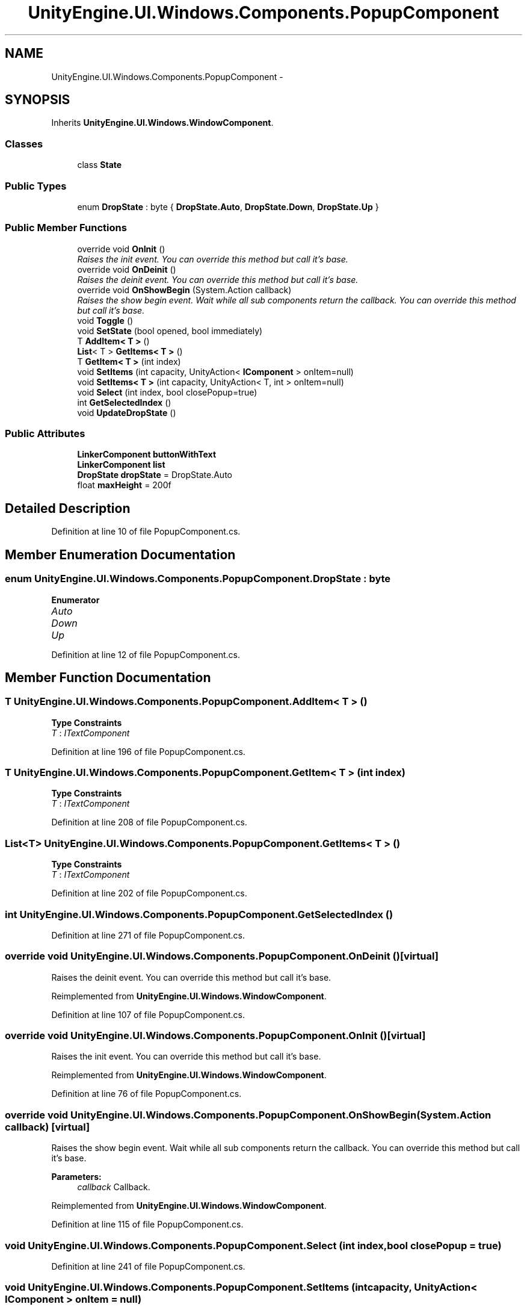 .TH "UnityEngine.UI.Windows.Components.PopupComponent" 3 "Fri Apr 3 2015" "Version version 0.8a" "Unity3D UI Windows Extension" \" -*- nroff -*-
.ad l
.nh
.SH NAME
UnityEngine.UI.Windows.Components.PopupComponent \- 
.SH SYNOPSIS
.br
.PP
.PP
Inherits \fBUnityEngine\&.UI\&.Windows\&.WindowComponent\fP\&.
.SS "Classes"

.in +1c
.ti -1c
.RI "class \fBState\fP"
.br
.in -1c
.SS "Public Types"

.in +1c
.ti -1c
.RI "enum \fBDropState\fP : byte { \fBDropState\&.Auto\fP, \fBDropState\&.Down\fP, \fBDropState\&.Up\fP }"
.br
.in -1c
.SS "Public Member Functions"

.in +1c
.ti -1c
.RI "override void \fBOnInit\fP ()"
.br
.RI "\fIRaises the init event\&. You can override this method but call it's base\&. \fP"
.ti -1c
.RI "override void \fBOnDeinit\fP ()"
.br
.RI "\fIRaises the deinit event\&. You can override this method but call it's base\&. \fP"
.ti -1c
.RI "override void \fBOnShowBegin\fP (System\&.Action callback)"
.br
.RI "\fIRaises the show begin event\&. Wait while all sub components return the callback\&. You can override this method but call it's base\&. \fP"
.ti -1c
.RI "void \fBToggle\fP ()"
.br
.ti -1c
.RI "void \fBSetState\fP (bool opened, bool immediately)"
.br
.ti -1c
.RI "T \fBAddItem< T >\fP ()"
.br
.ti -1c
.RI "\fBList\fP< T > \fBGetItems< T >\fP ()"
.br
.ti -1c
.RI "T \fBGetItem< T >\fP (int index)"
.br
.ti -1c
.RI "void \fBSetItems\fP (int capacity, UnityAction< \fBIComponent\fP > onItem=null)"
.br
.ti -1c
.RI "void \fBSetItems< T >\fP (int capacity, UnityAction< T, int > onItem=null)"
.br
.ti -1c
.RI "void \fBSelect\fP (int index, bool closePopup=true)"
.br
.ti -1c
.RI "int \fBGetSelectedIndex\fP ()"
.br
.ti -1c
.RI "void \fBUpdateDropState\fP ()"
.br
.in -1c
.SS "Public Attributes"

.in +1c
.ti -1c
.RI "\fBLinkerComponent\fP \fBbuttonWithText\fP"
.br
.ti -1c
.RI "\fBLinkerComponent\fP \fBlist\fP"
.br
.ti -1c
.RI "\fBDropState\fP \fBdropState\fP = DropState\&.Auto"
.br
.ti -1c
.RI "float \fBmaxHeight\fP = 200f"
.br
.in -1c
.SH "Detailed Description"
.PP 
Definition at line 10 of file PopupComponent\&.cs\&.
.SH "Member Enumeration Documentation"
.PP 
.SS "enum \fBUnityEngine\&.UI\&.Windows\&.Components\&.PopupComponent\&.DropState\fP : byte"

.PP
\fBEnumerator\fP
.in +1c
.TP
\fB\fIAuto \fP\fP
.TP
\fB\fIDown \fP\fP
.TP
\fB\fIUp \fP\fP
.PP
Definition at line 12 of file PopupComponent\&.cs\&.
.SH "Member Function Documentation"
.PP 
.SS "T UnityEngine\&.UI\&.Windows\&.Components\&.PopupComponent\&.AddItem< T > ()"

.PP
\fBType Constraints\fP
.TP
\fIT\fP : \fIITextComponent\fP
.PP
Definition at line 196 of file PopupComponent\&.cs\&.
.SS "T UnityEngine\&.UI\&.Windows\&.Components\&.PopupComponent\&.GetItem< T > (int index)"

.PP
\fBType Constraints\fP
.TP
\fIT\fP : \fIITextComponent\fP
.PP
Definition at line 208 of file PopupComponent\&.cs\&.
.SS "\fBList\fP<T> UnityEngine\&.UI\&.Windows\&.Components\&.PopupComponent\&.GetItems< T > ()"

.PP
\fBType Constraints\fP
.TP
\fIT\fP : \fIITextComponent\fP
.PP
Definition at line 202 of file PopupComponent\&.cs\&.
.SS "int UnityEngine\&.UI\&.Windows\&.Components\&.PopupComponent\&.GetSelectedIndex ()"

.PP
Definition at line 271 of file PopupComponent\&.cs\&.
.SS "override void UnityEngine\&.UI\&.Windows\&.Components\&.PopupComponent\&.OnDeinit ()\fC [virtual]\fP"

.PP
Raises the deinit event\&. You can override this method but call it's base\&. 
.PP
Reimplemented from \fBUnityEngine\&.UI\&.Windows\&.WindowComponent\fP\&.
.PP
Definition at line 107 of file PopupComponent\&.cs\&.
.SS "override void UnityEngine\&.UI\&.Windows\&.Components\&.PopupComponent\&.OnInit ()\fC [virtual]\fP"

.PP
Raises the init event\&. You can override this method but call it's base\&. 
.PP
Reimplemented from \fBUnityEngine\&.UI\&.Windows\&.WindowComponent\fP\&.
.PP
Definition at line 76 of file PopupComponent\&.cs\&.
.SS "override void UnityEngine\&.UI\&.Windows\&.Components\&.PopupComponent\&.OnShowBegin (System\&.Action callback)\fC [virtual]\fP"

.PP
Raises the show begin event\&. Wait while all sub components return the callback\&. You can override this method but call it's base\&. 
.PP
\fBParameters:\fP
.RS 4
\fIcallback\fP Callback\&.
.RE
.PP

.PP
Reimplemented from \fBUnityEngine\&.UI\&.Windows\&.WindowComponent\fP\&.
.PP
Definition at line 115 of file PopupComponent\&.cs\&.
.SS "void UnityEngine\&.UI\&.Windows\&.Components\&.PopupComponent\&.Select (int index, bool closePopup = \fCtrue\fP)"

.PP
Definition at line 241 of file PopupComponent\&.cs\&.
.SS "void UnityEngine\&.UI\&.Windows\&.Components\&.PopupComponent\&.SetItems (int capacity, UnityAction< \fBIComponent\fP > onItem = \fCnull\fP)"

.PP
Definition at line 214 of file PopupComponent\&.cs\&.
.SS "void \fBUnityEngine\&.UI\&.Windows\&.Components\&.PopupComponent\&.SetItems\fP< T > (int capacity, UnityAction< T, int > onItem = \fCnull\fP)"

.PP
\fBType Constraints\fP
.TP
\fIT\fP : \fIITextComponent\fP
.PP
Definition at line 220 of file PopupComponent\&.cs\&.
.SS "void UnityEngine\&.UI\&.Windows\&.Components\&.PopupComponent\&.SetState (bool opened, bool immediately)"

.PP
Definition at line 147 of file PopupComponent\&.cs\&.
.SS "void UnityEngine\&.UI\&.Windows\&.Components\&.PopupComponent\&.Toggle ()"

.PP
Definition at line 123 of file PopupComponent\&.cs\&.
.SS "void UnityEngine\&.UI\&.Windows\&.Components\&.PopupComponent\&.UpdateDropState ()"

.PP
Definition at line 277 of file PopupComponent\&.cs\&.
.SH "Member Data Documentation"
.PP 
.SS "\fBLinkerComponent\fP UnityEngine\&.UI\&.Windows\&.Components\&.PopupComponent\&.buttonWithText"

.PP
Definition at line 58 of file PopupComponent\&.cs\&.
.SS "\fBDropState\fP UnityEngine\&.UI\&.Windows\&.Components\&.PopupComponent\&.dropState = DropState\&.Auto"

.PP
Definition at line 69 of file PopupComponent\&.cs\&.
.SS "\fBLinkerComponent\fP UnityEngine\&.UI\&.Windows\&.Components\&.PopupComponent\&.list"

.PP
Definition at line 59 of file PopupComponent\&.cs\&.
.SS "float UnityEngine\&.UI\&.Windows\&.Components\&.PopupComponent\&.maxHeight = 200f"

.PP
Definition at line 70 of file PopupComponent\&.cs\&.

.SH "Author"
.PP 
Generated automatically by Doxygen for Unity3D UI Windows Extension from the source code\&.
